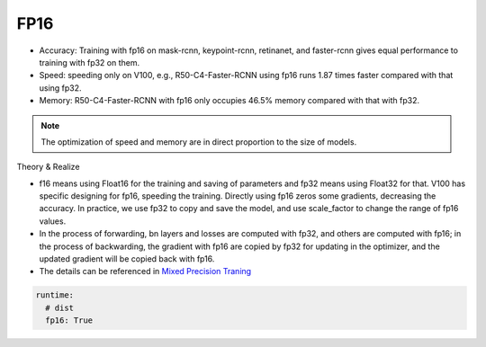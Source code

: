 FP16
====

* Accuracy: Training with fp16 on mask-rcnn, keypoint-rcnn, retinanet, and faster-rcnn gives equal performance to training with fp32 on them.
* Speed: speeding only on V100, e.g., R50-C4-Faster-RCNN using fp16 runs 1.87 times faster compared with that using fp32.
* Memory: R50-C4-Faster-RCNN with fp16 only occupies 46.5% memory compared with that with fp32.

.. note::

    The optimization of speed and memory are in direct proportion to the size of models.

Theory & Realize

* f16 means using Float16 for the training and saving of parameters and fp32 means using Float32 for that. V100 has specific designing for fp16, speeding the training. Directly using fp16 zeros some gradients, decreasing the accuracy. In practice, we use fp32 to copy and save the model, and use scale_factor to change the range of fp16 values.

* In the process of forwarding, bn layers and losses are computed with fp32, and others are computed with fp16; in the process of backwarding, the gradient with fp16 are copied by fp32 for updating in the optimizer, and the updated gradient will be copied back with fp16.

* The details can be referenced in  `Mixed Precision Traning <https://arxiv.org/abs/1710.03740>`_

.. code-block:: yaml

  runtime:
    # dist 
    fp16: True
